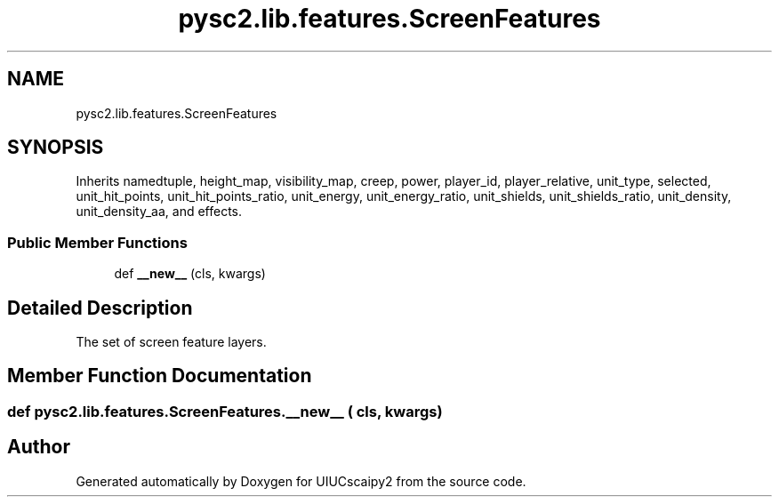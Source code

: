 .TH "pysc2.lib.features.ScreenFeatures" 3 "Fri Sep 28 2018" "UIUCscaipy2" \" -*- nroff -*-
.ad l
.nh
.SH NAME
pysc2.lib.features.ScreenFeatures
.SH SYNOPSIS
.br
.PP
.PP
Inherits namedtuple, height_map, visibility_map, creep, power, player_id, player_relative, unit_type, selected, unit_hit_points, unit_hit_points_ratio, unit_energy, unit_energy_ratio, unit_shields, unit_shields_ratio, unit_density, unit_density_aa, and effects\&.
.SS "Public Member Functions"

.in +1c
.ti -1c
.RI "def \fB__new__\fP (cls, kwargs)"
.br
.in -1c
.SH "Detailed Description"
.PP 

.PP
.nf
The set of screen feature layers.
.fi
.PP
 
.SH "Member Function Documentation"
.PP 
.SS "def pysc2\&.lib\&.features\&.ScreenFeatures\&.__new__ ( cls,  kwargs)"


.SH "Author"
.PP 
Generated automatically by Doxygen for UIUCscaipy2 from the source code\&.
